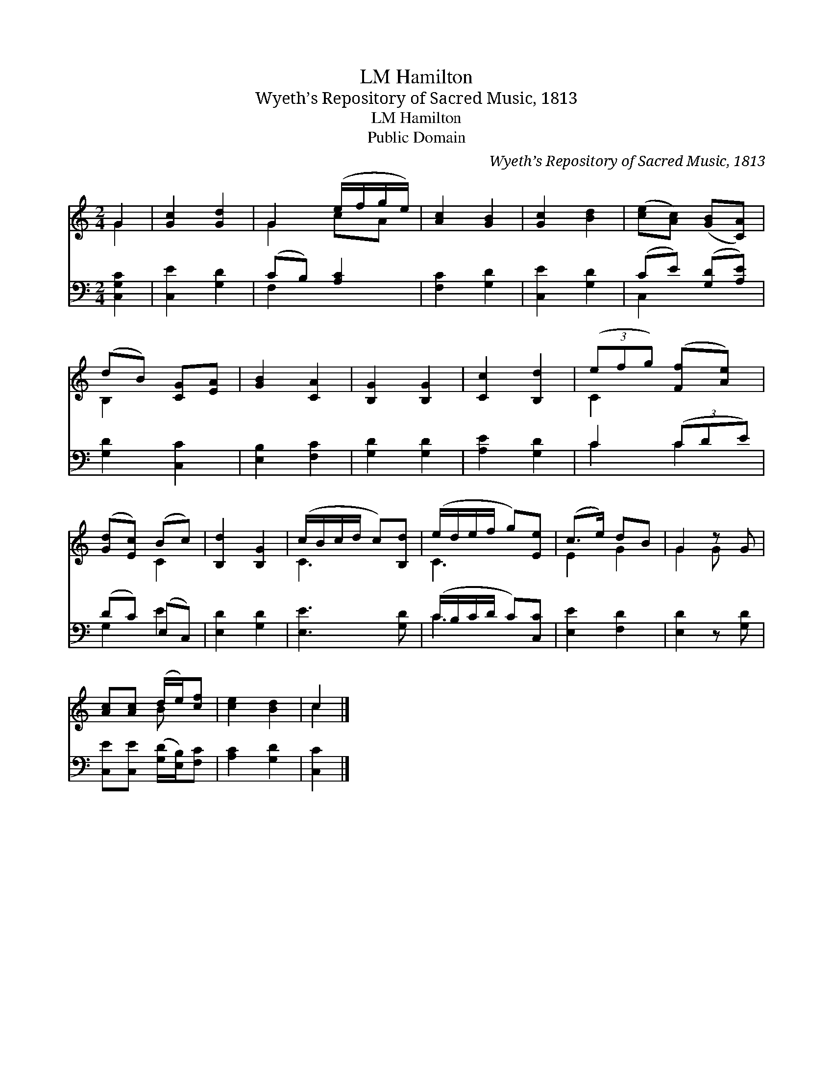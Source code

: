 X:1
T:Hamilton, LM
T:Wyeth’s Repository of Sacred Music, 1813
T:Hamilton, LM
T:Public Domain
C:Wyeth&#8217;s Repository of Sacred Music, 1813
Z:Public Domain
%%score ( 1 2 ) ( 3 4 )
L:1/8
M:2/4
K:C
V:1 treble 
V:2 treble 
V:3 bass 
V:4 bass 
V:1
 G2 | [Gc]2 [Gd]2 | G2 (e/f/g/e/) | [Ac]2 [GB]2 | [Gc]2 [Bd]2 | ([ce][Ac]) ([GB][CA]) | %6
 (dB) [CG][EA] | [GB]2 [CA]2 | [B,G]2 [B,G]2 | [Cc]2 [B,d]2 | (3(efg) ([Ff][Ae]) | %11
 ([Gd][Ec]) (Bc) | [B,d]2 [B,G]2 | (c/B/c/d/ c)[B,d] | (e/d/e/f/ g)[Ee] | (c>e) dB | G2 z G | %17
 [Ac][Ac] (d/e/)[cf] | [ce]2 [Bd]2 | c2 |] %20
V:2
 G2 | x4 | G2 cA | x4 | x4 | x4 | B,2 x2 | x4 | x4 | x4 | C2 x2 | x2 C2 | x4 | C3 x | C3 x | %15
 E2 G2 | G2 G x | x2 B x | x4 | c2 |] %20
V:3
 [C,G,C]2 | [C,E]2 [G,D]2 | (CB,) [A,C]2 | [F,C]2 [G,D]2 | [C,E]2 [G,D]2 | (CE) ([G,D][A,E]) | %6
 [G,D]2 [C,C]2 | [E,B,]2 [F,C]2 | [G,D]2 [G,D]2 | [A,E]2 [G,D]2 | C2 (3(CDE) | (DC) (E,C,) | %12
 [E,D]2 [G,D]2 | [E,E]3 [G,D] | (C/B,/C/D/ C)[C,C] | [E,E]2 [F,D]2 | [E,D]2 z [G,D] | %17
 [C,E][C,E] ([G,D]/[E,B,]/)[F,C] | [A,C]2 [G,D]2 | [C,C]2 |] %20
V:4
 x2 | x4 | F,2 x2 | x4 | x4 | C,2 x2 | x4 | x4 | x4 | x4 | C2 C2 | G,2 E2 | x4 | x4 | C3 x | x4 | %16
 x4 | x4 | x4 | x2 |] %20

